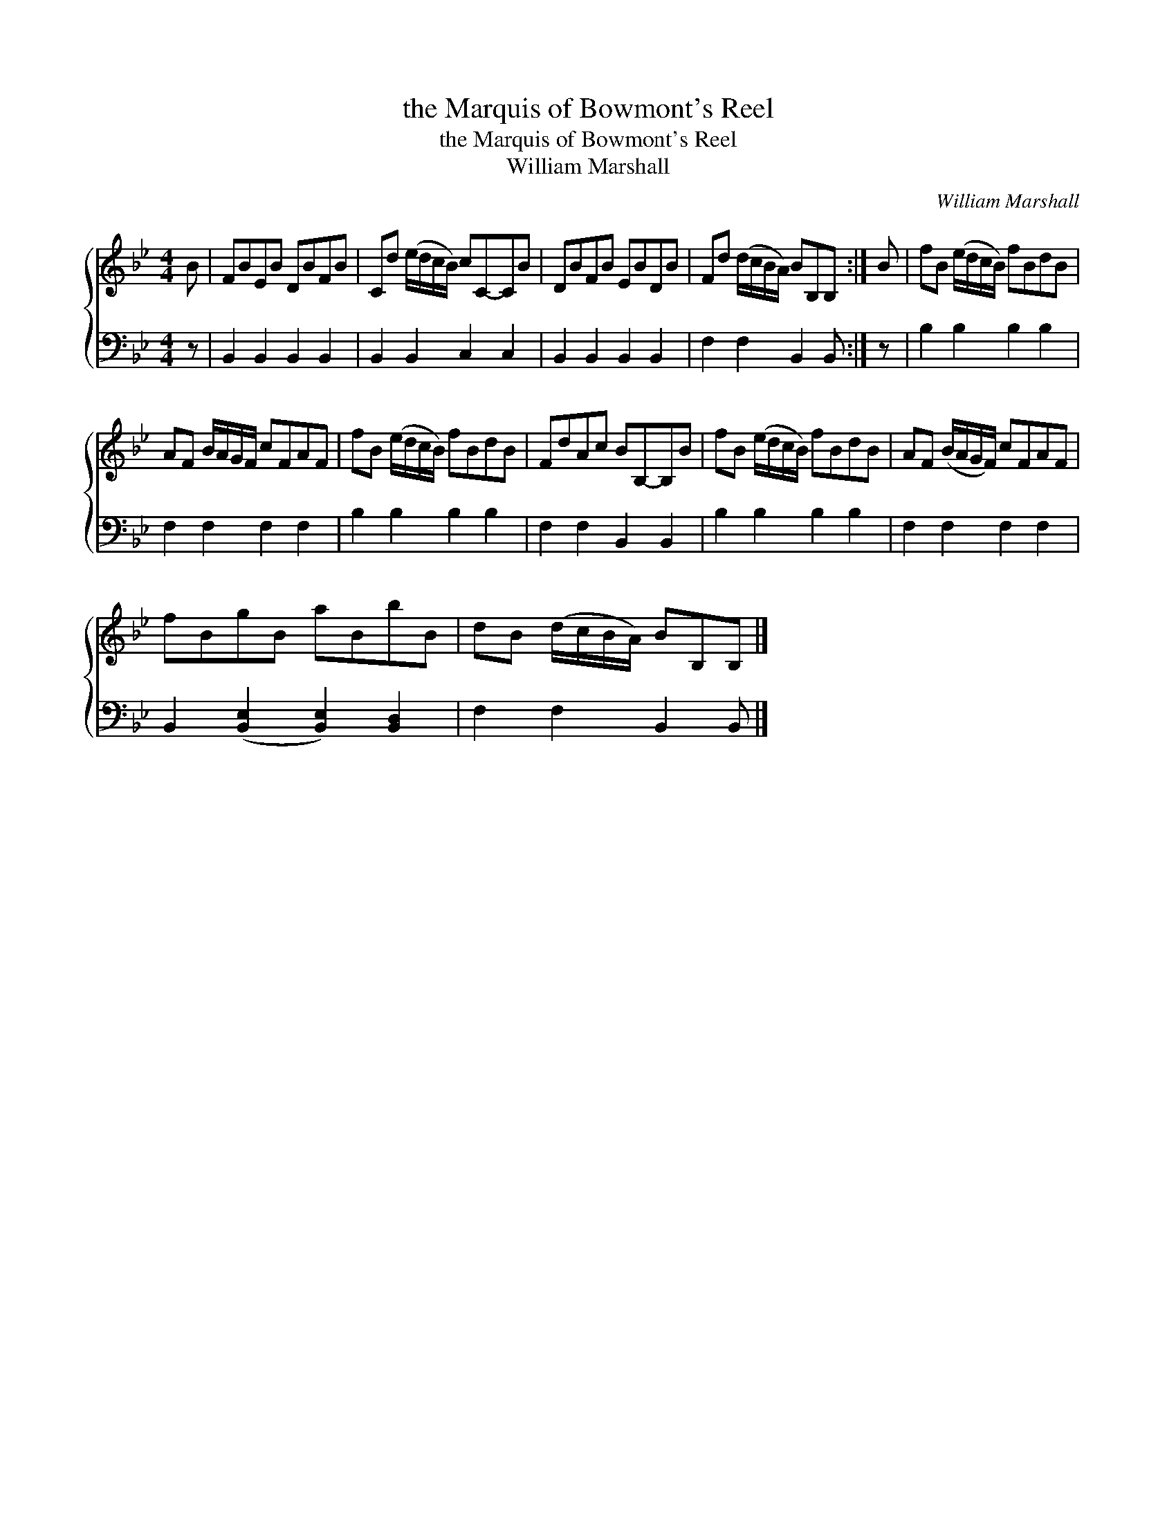 X:1
T:the Marquis of Bowmont's Reel
T:the Marquis of Bowmont's Reel
T:William Marshall
C:William Marshall
%%score { 1 2 }
L:1/8
M:4/4
K:Bb
V:1 treble 
V:2 bass 
V:1
 B | FBEB DBFB | Cd (e/d/c/B/) cC-CB | DBFB EBDB | Fd (d/c/B/A/) BB,B, :| B | fB (e/d/c/B/) fBdB | %7
 AF B/A/G/F/ cFAF | fB (e/d/c/B/) fBdB | FdAc BB,-B,B | fB (e/d/c/B/) fBdB | AF (B/A/G/F/) cFAF | %12
 fBgB aBbB | dB (d/c/B/A/) BB,B, |] %14
V:2
 z | B,,2 B,,2 B,,2 B,,2 | B,,2 B,,2 C,2 C,2 | B,,2 B,,2 B,,2 B,,2 | F,2 F,2 B,,2 B,, :| z | %6
 B,2 B,2 B,2 B,2 | F,2 F,2 F,2 F,2 | B,2 B,2 B,2 B,2 | F,2 F,2 B,,2 B,,2 | B,2 B,2 B,2 B,2 | %11
 F,2 F,2 F,2 F,2 | B,,2 ([B,,E,]2 [B,,E,]2) [B,,D,]2 | F,2 F,2 B,,2 B,, |] %14

